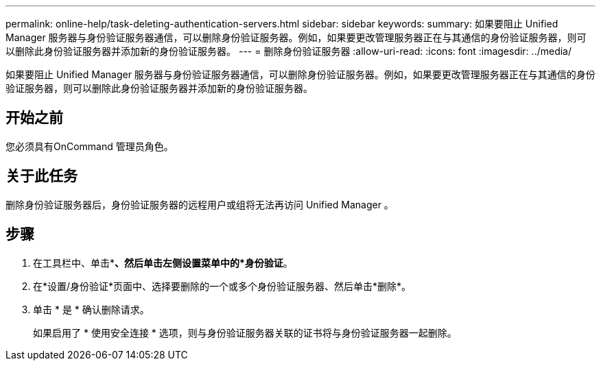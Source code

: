 ---
permalink: online-help/task-deleting-authentication-servers.html 
sidebar: sidebar 
keywords:  
summary: 如果要阻止 Unified Manager 服务器与身份验证服务器通信，可以删除身份验证服务器。例如，如果要更改管理服务器正在与其通信的身份验证服务器，则可以删除此身份验证服务器并添加新的身份验证服务器。 
---
= 删除身份验证服务器
:allow-uri-read: 
:icons: font
:imagesdir: ../media/


[role="lead"]
如果要阻止 Unified Manager 服务器与身份验证服务器通信，可以删除身份验证服务器。例如，如果要更改管理服务器正在与其通信的身份验证服务器，则可以删除此身份验证服务器并添加新的身份验证服务器。



== 开始之前

您必须具有OnCommand 管理员角色。



== 关于此任务

删除身份验证服务器后，身份验证服务器的远程用户或组将无法再访问 Unified Manager 。



== 步骤

. 在工具栏中、单击*image:../media/clusterpage-settings-icon.gif[""]*、然后单击左侧设置菜单中的*身份验证*。
. 在*设置/身份验证*页面中、选择要删除的一个或多个身份验证服务器、然后单击*删除*。
. 单击 * 是 * 确认删除请求。
+
如果启用了 * 使用安全连接 * 选项，则与身份验证服务器关联的证书将与身份验证服务器一起删除。


